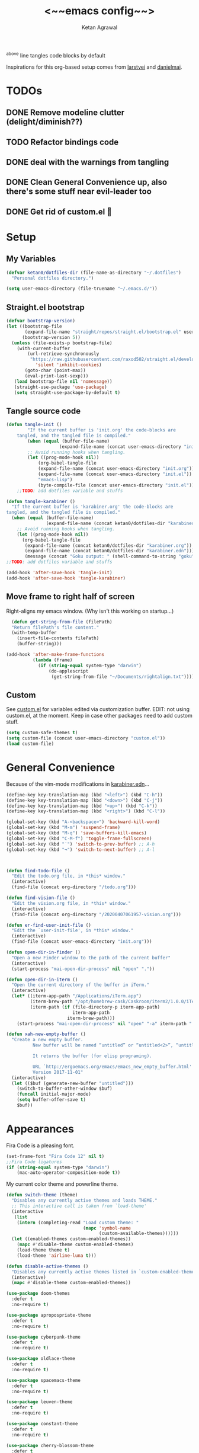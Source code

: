 #+TITLE: <~~emacs config~~>
#+AUTHOR: Ketan Agrawal
#+BABEL: :cache yes
#+LATEX_HEADER: \usepackage{parskip}
#+LATEX_HEADER: \usepackage{inconsolata}
#+LATEX_HEADER: \usepackage[utf8]{inputenc}
#+PROPERTY: header-args :tangle ~/.dotfiles/emacs.d/init.el
^above line tangles code blocks by default

Inspirations for this org-based setup comes from [[https://github.com/larstvei/dot-emacs][larstvei]] and [[https://github.com/danielmai/.emacs.d/blob/master/config.org][danielmai]].

  
* TODOs
** DONE Remove modeline clutter (delight/diminish??)
   CLOSED: [2020-04-09 Thu 04:49]
** TODO Refactor bindings code
** DONE deal with the warnings from tangling 
   CLOSED: [2020-03-25 Wed 15:49]
** DONE Clean General Convenience up, also there's some stuff near evil-leader too
   CLOSED: [2020-03-25 Wed 15:45]
** DONE Get rid of custom.el 🤮
   CLOSED: [2020-03-25 Wed 15:41]
* Setup
** My Variables
   #+begin_src emacs-lisp
     (defvar ketan0/dotfiles-dir (file-name-as-directory "~/.dotfiles")
       "Personal dotfiles directory.")

     (setq user-emacs-directory (file-truename "~/.emacs.d/"))
   #+end_src
** Straight.el bootstrap
   #+begin_src emacs-lisp
     (defvar bootstrap-version)
     (let ((bootstrap-file
            (expand-file-name "straight/repos/straight.el/bootstrap.el" user-emacs-directory))
           (bootstrap-version 5))
       (unless (file-exists-p bootstrap-file)
         (with-current-buffer
             (url-retrieve-synchronously
              "https://raw.githubusercontent.com/raxod502/straight.el/develop/install.el"
                'silent 'inhibit-cookies)
            (goto-char (point-max))
            (eval-print-last-sexp)))
        (load bootstrap-file nil 'nomessage))
        (straight-use-package 'use-package)
        (setq straight-use-package-by-default t)
    #+end_src
    
** Tangle source code
    #+begin_src emacs-lisp
            (defun tangle-init ()
                    "If the current buffer is 'init.org' the code-blocks are
                tangled, and the tangled file is compiled."
                    (when (equal (buffer-file-name)
                                (expand-file-name (concat user-emacs-directory "init.org")))
                    ;; Avoid running hooks when tangling.
                    (let ((prog-mode-hook nil))
                        (org-babel-tangle-file
                        (expand-file-name (concat user-emacs-directory "init.org"))
                        (expand-file-name (concat user-emacs-directory "init.el")) 
                        "emacs-lisp")
                        (byte-compile-file (concat user-emacs-directory "init.el")))))
                ;;TODO: add dotfiles variable and stuffs

            (defun tangle-karabiner ()
              "If the current buffer is 'karabiner.org' the code-blocks are
            tangled, and the tangled file is compiled."
              (when (equal (buffer-file-name)
                           (expand-file-name (concat ketan0/dotfiles-dir "karabiner.org")))
                ;; Avoid running hooks when tangling.
                (let ((prog-mode-hook nil))
                  (org-babel-tangle-file
                   (expand-file-name (concat ketan0/dotfiles-dir "karabiner.org"))
                   (expand-file-name (concat ketan0/dotfiles-dir "karabiner.edn"))))
                   (message (concat "Goku output: " (shell-command-to-string "goku")))))
            ;;TODO: add dotfiles variable and stuffs

            (add-hook 'after-save-hook 'tangle-init)
            (add-hook 'after-save-hook 'tangle-karabiner)

    #+end_src
    
** Move frame to right half of screen
    Right-aligns my emacs window. (Why isn't this working on startup...)
    #+begin_src emacs-lisp
    (defun get-string-from-file (filePath)
    "Return filePath's file content."
    (with-temp-buffer
      (insert-file-contents filePath)
      (buffer-string)))

  (add-hook 'after-make-frame-functions
            (lambda (frame)
              (if (string-equal system-type "darwin")
                  (do-applescript
                   (get-string-from-file "~/Documents/rightalign.txt")))))
#+end_src

** Custom
   See [[file:custom.el][custom.el]] for variables edited via customization buffer.
   EDIT: not using custom.el, at the moment. Keep in case other packages need to add custom stuff.
   #+begin_src emacs-lisp
     (setq custom-safe-themes t)
     (setq custom-file (concat user-emacs-directory "custom.el"))
     (load custom-file)
   #+end_src
   
* General Convenience
  Because of the vim-mode modifications in [[file:~/.dotfiles/karabiner.edn][karabiner.edn]]...
   #+begin_src emacs-lisp
     (define-key key-translation-map (kbd "<left>") (kbd "C-h")) 
     (define-key key-translation-map (kbd "<down>") (kbd "C-j")) 
     (define-key key-translation-map (kbd "<up>") (kbd "C-k")) 
     (define-key key-translation-map (kbd "<right>") (kbd "C-l")) 
   #+end_src
   #+begin_src emacs-lisp
     (global-set-key (kbd "A-<backspace>") 'backward-kill-word)
     (global-set-key (kbd "M-m") 'suspend-frame)
     (global-set-key (kbd "M-q") 'save-buffers-kill-emacs)
     (global-set-key (kbd "C-M-f") 'toggle-frame-fullscreen)
     (global-set-key (kbd "˙") 'switch-to-prev-buffer) ;; A-h
     (global-set-key (kbd "¬") 'switch-to-next-buffer) ;; A-l



     (defun find-todo-file ()
       "Edit the todo.org file, in *this* window."
       (interactive)
       (find-file (concat org-directory "/todo.org")))

     (defun find-vision-file ()
       "Edit the vision.org file, in *this* window."
       (interactive)
       (find-file (concat org-directory "/20200407061957-vision.org")))

     (defun er-find-user-init-file ()
       "Edit the `user-init-file', in *this* window."
       (interactive)
       (find-file (concat user-emacs-directory "init.org")))

     (defun open-dir-in-finder ()
       "Open a new Finder window to the path of the current buffer"
       (interactive)
       (start-process "mai-open-dir-process" nil "open" "."))

     (defun open-dir-in-iterm ()
       "Open the current directory of the buffer in iTerm."
       (interactive)
       (let* ((iterm-app-path "/Applications/iTerm.app")
              (iterm-brew-path "/opt/homebrew-cask/Caskroom/iterm2/1.0.0/iTerm.app")
              (iterm-path (if (file-directory-p iterm-app-path)
                              iterm-app-path
                            iterm-brew-path)))
         (start-process "mai-open-dir-process" nil "open" "-a" iterm-path ".")))

     (defun xah-new-empty-buffer ()
       "Create a new empty buffer.
               New buffer will be named “untitled” or “untitled<2>”, “untitled<3>”, etc.

               It returns the buffer (for elisp programing).

               URL `http://ergoemacs.org/emacs/emacs_new_empty_buffer.html'
               Version 2017-11-01"
       (interactive)
       (let (($buf (generate-new-buffer "untitled")))
         (switch-to-buffer-other-window $buf)
         (funcall initial-major-mode)
         (setq buffer-offer-save t)
         $buf))

   #+end_src 
   
* Appearances
  Fira Code is a pleasing font.
  #+begin_src emacs-lisp
    (set-frame-font "Fira Code 12" nil t)
    ;;Fira Code ligatures
    (if (string-equal system-type "darwin")
        (mac-auto-operator-composition-mode t))
    
  #+end_src
  
  My current color theme and powerline theme.
  #+begin_src emacs-lisp
    (defun switch-theme (theme)
      "Disables any currently active themes and loads THEME."
      ;; This interactive call is taken from `load-theme'
      (interactive
       (list
        (intern (completing-read "Load custom theme: "
                                 (mapc 'symbol-name
                                       (custom-available-themes))))))
      (let ((enabled-themes custom-enabled-themes))
        (mapc #'disable-theme custom-enabled-themes)
        (load-theme theme t)
        (load-theme 'airline-luna t)))

    (defun disable-active-themes ()
      "Disables any currently active themes listed in `custom-enabled-themes'."
      (interactive)
      (mapc #'disable-theme custom-enabled-themes))

    (use-package doom-themes
      :defer t
      :no-require t)

    (use-package apropospriate-theme
      :defer t
      :no-require t)

    (use-package cyberpunk-theme
      :defer t
      :no-require t)

    (use-package oldlace-theme
      :defer t
      :no-require t)

    (use-package spacemacs-theme
      :defer t
      :no-require t)

    (use-package leuven-theme
      :defer t
      :no-require t)

    (use-package constant-theme
      :defer t
      :no-require t)

    (use-package cherry-blossom-theme
      :defer t
      :no-require t)

    (use-package gruvbox-theme
      :defer t
      :no-require t)

    (use-package dracula-theme
      :defer t
      :no-require t)

    (use-package bubbleberry-theme
      :defer t
      :no-require t)

    (use-package airline-themes
      :config (load-theme 'airline-luna))


    (switch-theme 'doom-acario-dark)
  #+end_src
  
* Defaults
  Some sane defaults, mostly taken from [[https://github.com/danielmai/.emacs.d/blob/master/config.org][Daniel Mai]]
  #+begin_src emacs-lisp 
    (setq inhibit-splash-screen t) ;don't show default emacs startup screen
    (setq visible-bell t) ;Instead of shell bell, visual flash
    (setq ring-bell-function ; don't ring (flash) the bell on C-g
          (lambda ()
            (unless (memq this-command
                          '(isearch-abort abort-recursive-edit exit-minibuffer keyboard-quit))
              (ding))))
    (electric-pair-mode t) ;;auto-pairs, eg () [] {}
    (setq electric-pair-pairs
          '(
            (?\" . ?\")
            (?\( . ?\))
            (?\[ . ?\])
            (?\$ . ?\$)
            (?\{ . ?\})))

    (when window-system
      (menu-bar-mode -1)
      (tool-bar-mode -1)
      (scroll-bar-mode -1)
      (tooltip-mode -1))
    (global-visual-line-mode t)

    ;; These functions are useful. Activate them.
    (put 'downcase-region 'disabled nil)
    (put 'upcase-region 'disabled nil)
    (put 'narrow-to-region 'disabled nil)
    (put 'dired-find-alternate-file 'disabled nil)

    ;; Answering just 'y' or 'n' will do
    (defalias 'yes-or-no-p 'y-or-n-p)

    ;; Keep all backup and auto-save files in one directory
    (setq backup-directory-alist '(("." . "~/.emacs.d/backups")))
    (setq auto-save-file-name-transforms '((".*" "~/.emacs.d/auto-save-list/" t)))

    ;; TRAMP: disable version control to avoid delays:
    (setq vc-ignore-dir-regexp
          (format "\\(%s\\)\\|\\(%s\\)"
                  vc-ignore-dir-regexp
                  tramp-file-name-regexp))

    ;; UTF-8 please
    (setq locale-coding-system 'utf-8) ; pretty
    (set-terminal-coding-system 'utf-8) ; pretty
    (set-keyboard-coding-system 'utf-8) ; pretty
    (set-selection-coding-system 'utf-8) ; please
    (prefer-coding-system 'utf-8) ; with sugar on top

    ;; Turn on the blinking cursor
    (blink-cursor-mode t)

    (setq-default indent-tabs-mode nil)

    ;; Don't count two spaces after a period as the end of a sentence.
    ;; Just one space is needed.
    (setq sentence-end-double-space nil)

    (show-paren-mode t)
    (column-number-mode t)

    (setq uniquify-buffer-name-style 'forward)

    ;; -i gets alias definitions from .bash_profile
    (setq shell-command-switch "-ic")

    (when (version<= "26.0.50" emacs-version)
      (global-display-line-numbers-mode))
  #+end_src
  
* Packages
** centered-window
   #+begin_src emacs-lisp
     (use-package centered-window
       :config 
       (centered-window-mode t))
   #+end_src 
   
** bind-key
   #+begin_src emacs-lisp
     (require 'bind-key)
   #+end_src 
   
** diminish
   #+begin_src emacs-lisp
     (use-package diminish)
     (diminish 'auto-revert-mode)
   #+end_src 
   
** Org
*** org
     #+begin_src emacs-lisp
       ;;______________________________________________________________________
       ;;;;  Installing Org with straight.el
       ;;; https://github.com/raxod502/straight.el/blob/develop/README.md#installing-org-with-straightel
       (require 'subr-x)
       (use-package git)

       (defun org-git-version ()
         "The Git version of 'org-mode'.
                 Inserted by installing 'org-mode' or when a release is made."
         (require 'git)
         (let ((git-repo (expand-file-name
                          "straight/repos/org/" user-emacs-directory)))
           (string-trim
            (git-run "describe"
                     "--match=release\*"
                     "--abbrev=6"
                     "HEAD"))))

       (defun org-release ()
         "The release version of 'org-mode'.
                 Inserted by installing 'org-mode' or when a release is made."
         (require 'git)
         (let ((git-repo (expand-file-name
                          "straight/repos/org/" user-emacs-directory)))
           (string-trim
            (string-remove-prefix
             "release_"
             (git-run "describe"
                      "--match=release\*"
                      "--abbrev=0"
                      "HEAD")))))

       (provide 'org-version)


       (use-package org
         :config
         (setq org-ellipsis "…")
         (setq org-log-done t)
         (setq org-directory "~/org")


         (setq org-emphasis-alist ;;different ways to emphasize text
               '(("!"  (:foreground "red") )
                 ("*" (bold :foreground "Orange" ))
                 ("/" italic "<i>" "</i>") 
                 ("_" underline "<span style=\"text-decoration:underline;\">" "</span>")
                 ("-" (:overline t) "<span style=\"text-decoration:overline;\">" "</span>")
                 ("~" org-code "<code>" "</code>" verbatim)
                 ("=" org-verbatim "<code>" "</code>" verbatim) 
                 ("+" (:strike-through t) "<del>" "</del>")))

         ;;stores changes from dropbox
         (setq org-mobile-inbox-for-pull "~/org/flagged.org")

         ;;Organ (my app)'s store
         (setq org-mobile-directory "~/Dropbox/Apps/Organ/")

         (setq org-agenda-files '("~/org/"))
         (setq org-agenda-block-separator nil)
         (setq org-agenda-format-date (lambda (date) (concat "\n"
                                                             (make-string (/ (window-width) 2) 9472)
                                                             "\n"
                                                             (org-agenda-format-date-aligned date))))
         (setq org-agenda-start-with-follow-mode t)
         (setq org-agenda-window-setup 'only-window)
         ;;don't show warnings for deadlines
         (setq org-deadline-warning-days 0)

         ;;refile headlines to any other agenda files
         (setq org-refile-targets '((org-agenda-files :maxlevel . 3)))
         (setq org-refile-allow-creating-parent-nodes 'confirm)
         (setq org-refile-use-outline-path 'file)
         (setq org-outline-path-complete-in-steps nil)

         (setq org-catch-invisible-edits (quote show-and-error))
         (setq org-default-notes-file (concat org-directory "/capture.org"))
         (setq org-capture-templates
               '(;; other entries
                 ("t" "todo" entry
                  (file "~/org/capture.org")
                  "* TODO %?")
                 ("c" "coronavirus" entry (file+datetree 
                                           "~/org/20200314210447_coronavirus.org")
                  "* %^{Heading}")
                 ("k" "CS 520: Knowledge Graphs" entry (file+datetree 
                                                        "~/org/20200331194240-cs520_knowledge_graphs.org")
                  "* %^{Heading}")
                 ("l" "Linguist 167: Languages of the World" entry (file+datetree 
                                                                    "~/org/20200406225041-linguist_167_languages_of_the_world.org")
                  "* %^{Heading}")
                 ("m" "CS 229: Machine Learning" entry (file+datetree 
                                                        "~/org/20200403043734-cs229_machine_learning.org")
                  "* %^{Heading}")
                 ("p" "CS 110: Principles of Computer Systems" entry (file+datetree 
                                                                      "~/org/20200403044116-cs110_principles_of_computer_systems.org")
                  "* %^{Heading}")))
         ;;open links in same window
         (delete '(file . find-file-other-window) org-link-frame-setup)
         (add-to-list 'org-link-frame-setup '(file . find-file))
         (global-set-key (kbd "C-c l") 'org-store-link)
         (global-set-key (kbd "C-c a") 'org-agenda)
         (global-set-key (kbd "C-c c") 'org-capture))
     #+end_src 
     
**** TODO change the keybindings for create link/open link
*** org-roam
    :PROPERTIES:
    :ID:       D2D0F738-E9C0-4A84-B1B5-660BC7B8DB3E
    :END:
    #+begin_src emacs-lisp
      (use-package org-roam
        :after org
        :diminish org-roam-mode
        :hook 
        (after-init . org-roam-mode)
        :straight (:host github :repo "jethrokuan/org-roam" :branch "master")
        :config
        (setq org-roam-directory "~/org/"))


      ;; Company completions for org-roam
      (use-package company-org-roam
        :straight (:host github :repo "jethrokuan/company-org-roam" :branch "master")
        :config
        (push '(company-org-roam company-capf company-files) company-backends))
    #+end_src 
    
*** org-journal
    #+begin_src emacs-lisp
      (use-package org-journal
        :custom
        (org-journal-find-file 'find-file)
        (org-journal-dir "~/org/journal/")
        (org-journal-date-format "%A, %d %B %Y"))

    #+end_src 
    
*** org-super-agenda
    Sort agenda items by category (i.e., filename.)
    #+begin_src emacs-lisp
      (use-package org-super-agenda
        :config
        (org-super-agenda-mode t)
        (setq org-super-agenda-header-separator "\n")
        (setq org-super-agenda-groups '((:auto-category t)))
        (setq org-super-agenda-header-map (make-sparse-keymap))) ;;the header keymaps conflict w/ evil-org keymaps
    #+end_src
    
*** org-pdftools
    #+begin_src emacs-lisp
      (use-package org-pdftools
        :init
        (setq org-pdftools-root-dir "~/Dropbox/Apps/GoodNotes 5/GoodNotes/"
              org-pdftools-search-string-separator "??")
        :after org
        :config
        (org-link-set-parameters "pdftools"
                                 :follow #'org-pdftools-open
                                 :complete #'org-pdftools-complete-link
                                 :store #'org-pdftools-store-link
                                 :export #'org-pdftools-export)
        (add-hook 'org-store-link-functions 'org-pdftools-store-link))
    #+end_src
    
*** org-bullets
    #+begin_src emacs-lisp
      (use-package org-bullets
        :hook (org-mode . (lambda () (org-bullets-mode t))))
    #+end_src 
    
*** ox-pandoc
    #+begin_src emacs-lisp
      (use-package ox-pandoc)
    #+end_src
    
** Evil
*** evil
    #+begin_src emacs-lisp
            (use-package evil
              :init
              (setq evil-want-integration t) ;; This is optional since it's already set to t by default.
              (setq evil-want-keybinding nil)
              :config 
              ;; Make evil-mode up/down operate in screen lines instead of logical lines
              (evil-mode t)
              (define-key evil-normal-state-map "Q" (kbd "@q"))
              (define-key evil-motion-state-map "j" 'evil-next-visual-line)
              (define-key evil-motion-state-map "k" 'evil-previous-visual-line)
              ;; Also in visual mode
              (define-key evil-visual-state-map "j" 'evil-next-visual-line)
              (define-key evil-visual-state-map "k" 'evil-previous-visual-line))

    #+end_src 
    
*** evil-collection
    #+begin_src emacs-lisp
      (use-package evil-collection
        :after evil
        :config
        (evil-collection-init))

    #+end_src 
    
*** evil-org
    #+begin_src emacs-lisp
      (use-package evil-org
        :after org
        :diminish evil-org-mode
        :config
        (add-hook 'org-mode-hook 'evil-org-mode)
        (add-hook 'evil-org-mode-hook
                  (lambda ()
                    (evil-org-set-key-theme '(textobjects insert navigation additional shift todo heading))))
        (define-key evil-normal-state-map (kbd "0") 'evil-beginning-of-line)
        (define-key evil-normal-state-map (kbd "$") 'evil-end-of-line)
        (require 'evil-org-agenda)
        (evil-org-agenda-set-keys))
      ;; (setq evil-want-C-i-jump nil) ;; C-i and TAB are same in terminal

    #+end_src 
    
*** evil-magit
    #+begin_src emacs-lisp
      (use-package evil-magit
        :after evil
        :config
        (evil-magit-init))
    #+end_src
    
*** evil-visualstar

    #+begin_src emacs-lisp
      (use-package evil-visualstar
        :config
        (global-evil-visualstar-mode))
    #+end_src 
    
*** evil-commentary
    #+begin_src emacs-lisp
      (use-package evil-commentary
        :after evil
        :config 
        (evil-commentary-mode t))

    #+end_src 
    
*** evil-leader
    Syntactic sugar for creating vim-like leader keybindings.
    #+begin_src emacs-lisp
      (use-package evil-leader
        :after evil
        :config
        (evil-leader/set-leader "<SPC>")
        (evil-leader/set-key ;active in all modes
          "<SPC>" 'helm-M-x
          "a" 'org-agenda
          "b" 'switch-to-buffer
          "c" 'org-capture
          "e" 'eshell
          "f" 'helm-find-files
          "g" 'magit-status
          "h i" 'info
          "h k" 'describe-key
          "h m" 'describe-mode
          "h o" 'describe-symbol
          "h v" 'describe-variable
          "h w" 'where-is
          "i" 'er-find-user-init-file
          "j" 'org-journal-new-entry
          "k" 'kill-this-buffer
          "K" 'kill-buffer-and-window
          "n" 'switch-to-next-buffer
          ;; "o" 'xah-new-empty-buffer
          "o f" 'open-dir-in-finder
          "o i" 'open-dir-in-iterm
          "p" 'switch-to-prev-buffer
          "q" 'delete-other-windows
          "s h" 'evil-window-left
          "s j" 'evil-window-down
          "s k" 'evil-window-up
          "s l" 'evil-window-right
          "s s" 'helm-projectile-ag
          "t l" 'load-theme
          "t s" 'switch-theme
          "t d" 'disable-theme
          "w" 'save-buffer;;)
        ;; (evil-leader/set-key-for-mode 'org-mode ;just for org-mode, normal state
          "'" 'org-edit-special
          "r f" 'org-roam-find-file
          "r g" 'org-roam-show-graph
          "r i" 'org-roam-insert
          "r l" 'org-roam
          "r o" 'org-open-at-point
          "v" 'find-vision-file)
        (evil-leader/set-key-for-mode 'LaTeX-mode
          "c a" 'LaTeX-command-run-all 
          "c c" 'LaTeX-command-master
          "c e" 'LaTeX-environment)
        (global-evil-leader-mode t))
    #+end_src 
    
*** evil-surround
    #+begin_src emacs-lisp
      (use-package evil-surround
        :after evil
        :config
        (global-evil-surround-mode t))
    #+end_src 
    
** helm
   #+begin_src emacs-lisp
     (use-package helm
       :diminish helm-mode
       :init
       (setq helm-completion-style 'emacs)
       (setq completion-styles '(helm-flex))
       :config 
       (define-key helm-map (kbd "C-w") 'evil-delete-backward-word)
       (global-set-key (kbd "M-x") 'helm-M-x)
       (helm-mode t))

     (use-package helm-projectile
       :after helm-mode
       :commands helm-projectile
       :bind ("C-c p h" . helm-projectile))

     (use-package helm-org)

     (use-package helm-ag
       :after helm-mode)
   #+end_src 
   
** projectile
   #+begin_src emacs-lisp
     (use-package projectile
       :diminish projectile-mode
       :config
       (define-key projectile-mode-map (kbd "s-p") 'projectile-command-map)
       (define-key projectile-mode-map (kbd "C-c p") 'projectile-command-map)
       (projectile-mode +1))
   #+end_src 
   
** elpy
   #+begin_src emacs-lisp
     (use-package elpy
       :init
       (elpy-enable)
       :config
       (setq elpy-rpc-virtualenv-path 'current)
       (setenv "WORKON_HOME" (concat (getenv "CONDA_PREFIX") "/envs")) ;; use conda envs
       (pyvenv-mode 1))
   #+end_src
   
** ein
   #+begin_src emacs-lisp
     (use-package ein)
   #+end_src
   
** company
   #+begin_src emacs-lisp
     (use-package company
       :diminish company-mode
       :config
       (define-key company-active-map (kbd "C-w") 'evil-delete-backward-word)
       (global-company-mode t))

   #+end_src 
   
** clojure-mode
   currently, only use this to fontify [[file:~/.dotfiles/karabiner.edn][karabiner.edn]]
   #+begin_src emacs-lisp
     (use-package clojure-mode)
   #+end_src
   
** flycheck
   #+begin_src emacs-lisp
     (use-package flycheck
       :diminish flycheck-mode
       :init
       (global-flycheck-mode)
       (setq flycheck-indication-mode nil))
   #+end_src
   
** google-this
   #+begin_src emacs-lisp
     (use-package google-this
       :diminish google-this-mode
       :config
       (google-this-mode t))
   #+end_src
   
** auctex
   #+begin_src emacs-lisp
     (use-package auctex
       :defer t
       :config
       (defvar TeX-auto-save)
       (defvar TeX-command-list)
       (setq TeX-auto-save t)
       (setcdr (assoc "LaTeX" TeX-command-list)
               '("%`%l%(mode) -shell-escape%' %t"
                 TeX-run-TeX nil (latex-mode doctex-mode) :help "Run LaTeX")))

   #+end_src 
   
** pdf-tools
   #+begin_src emacs-lisp
     (use-package pdf-tools
       :config
       (setq pdf-info-epdfinfo-program "/usr/local/bin/epdfinfo")
       (pdf-tools-install))
   #+end_src
   
** markdown-mode
   #+begin_src emacs-lisp
     (use-package markdown-mode
       :mode (("README\\.md\\'" . gfm-mode)
              ("\\.md\\'" . markdown-mode)
              ("\\.markdown\\'" . markdown-mode))
       :init (setq markdown-command "multimarkdown"))
   #+end_src

** magit
   #+begin_src emacs-lisp
     (use-package magit)
   #+end_src 
   
** mac-pseudo-daemon
   #+begin_src emacs-lisp
     (use-package mac-pseudo-daemon
       :straight (mac-pseudo-daemon :type git :host github :repo "DarwinAwardWinner/mac-pseudo-daemon")
       :config
       (mac-pseudo-daemon-mode t))
   #+end_src 
   
** ssh-config-mode
   #+begin_src emacs-lisp
     (use-package ssh-config-mode)
   #+end_src 
   
